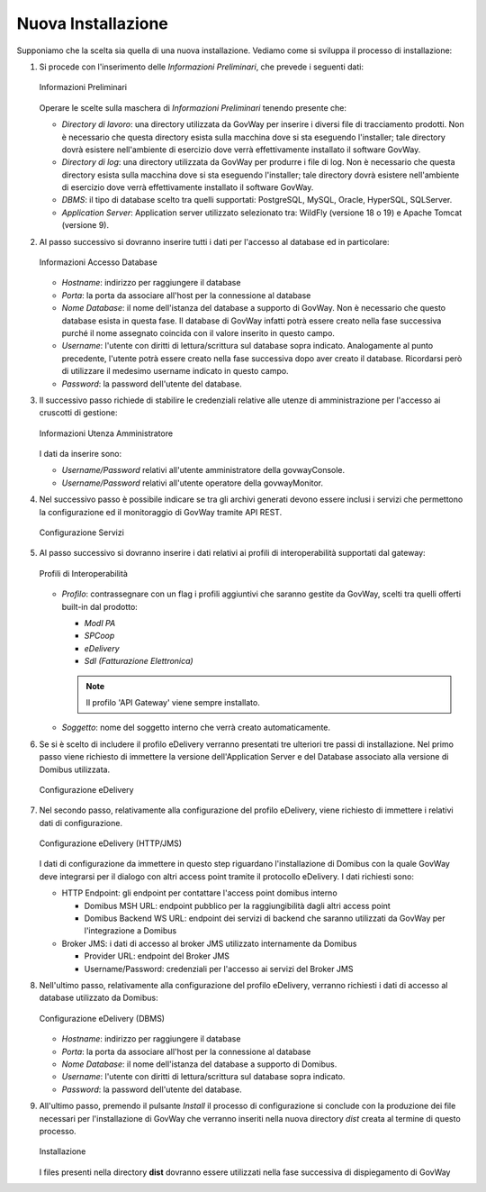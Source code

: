 .. _inst_installer_nuova:

Nuova Installazione
-------------------

Supponiamo che la scelta sia quella di una nuova installazione. Vediamo
come si sviluppa il processo di installazione:

#. Si procede con l'inserimento delle *Informazioni Preliminari*, che
   prevede i seguenti dati: 
   
   .. figure:: ../_figure_installazione/installer-scr1.jpg
    :scale: 100%
    :align: center
   
    Informazioni Preliminari
   
   Operare le scelte sulla maschera di
   *Informazioni Preliminari* tenendo presente che:

   -  *Directory di lavoro*: una directory utilizzata da GovWay per
      inserire i diversi file di tracciamento prodotti. Non è necessario
      che questa directory esista sulla macchina dove si sta eseguendo
      l'installer; tale directory dovrà esistere nell'ambiente di
      esercizio dove verrà effettivamente installato il software GovWay.

   -  *Directory di log*: una directory utilizzata da GovWay per
      produrre i file di log. Non è necessario che questa directory
      esista sulla macchina dove si sta eseguendo l'installer; tale
      directory dovrà esistere nell'ambiente di esercizio dove verrà
      effettivamente installato il software GovWay.

   -  *DBMS*: il tipo di database scelto tra quelli supportati:
      PostgreSQL, MySQL, Oracle, HyperSQL, SQLServer.

   -  *Application Server*: Application server utilizzato selezionato
      tra: WildFly (versione 18 o 19) e Apache Tomcat (versione 9).

#. Al passo successivo si dovranno inserire tutti i dati per l'accesso
   al database ed in particolare:

   .. figure:: ../_figure_installazione/installer-scr2.jpg
    :scale: 100%
    :align: center

    Informazioni Accesso Database

   -  *Hostname*: indirizzo per raggiungere il database

   -  *Porta*: la porta da associare all'host per la connessione al
      database

   -  *Nome Database*: il nome dell'istanza del database a supporto di
      GovWay. Non è necessario che questo database esista in questa
      fase. Il database di GovWay infatti potrà essere creato nella fase
      successiva purché il nome assegnato coincida con il valore
      inserito in questo campo.

   -  *Username*: l'utente con diritti di lettura/scrittura sul database
      sopra indicato. Analogamente al punto precedente, l'utente potrà
      essere creato nella fase successiva dopo aver creato il database.
      Ricordarsi però di utilizzare il medesimo username indicato in
      questo campo.

   -  *Password*: la password dell'utente del database.

#. Il successivo passo richiede di stabilire le credenziali relative
   alle utenze di amministrazione per l'accesso ai cruscotti di
   gestione: 

   .. figure:: ../_figure_installazione/installer-scr3.jpg
    :scale: 100%
    :align: center

    Informazioni Utenza Amministratore

   I dati da inserire sono:

   -  *Username/Password* relativi all'utente amministratore della
      govwayConsole.

   -  *Username/Password* relativi all'utente operatore della
      govwayMonitor.

#. Nel successivo passo è possibile indicare se tra gli archivi generati 
   devono essere inclusi i servizi che permettono la configurazione ed il monitoraggio
   di GovWay tramite API REST.

   .. _apiREST_fig:
   
   .. figure:: ../_figure_installazione/installer-scr3b.jpg
    :scale: 100%
    :align: center

    Configurazione Servizi

#. Al passo successivo si dovranno inserire i dati relativi ai profili
   di interoperabilità supportati dal gateway:

   .. _interop_fig:
   
   .. figure:: ../_figure_installazione/installer-scr4.jpg
    :scale: 100%
    :align: center

    Profili di Interoperabilità

   -  *Profilo*: contrassegnare con un flag i profili aggiuntivi che saranno
      gestite da GovWay, scelti tra quelli offerti built-in dal
      prodotto:

      -  *ModI PA*

      -  *SPCoop*

      -  *eDelivery*

      -  *SdI (Fatturazione Elettronica)*

      .. note::
         Il profilo 'API Gateway' viene sempre installato.

   -  *Soggetto*: nome del soggetto interno che verrà creato
      automaticamente.

#. Se si è scelto di includere il profilo eDelivery verranno presentati tre ulteriori tre passi di installazione.
   Nel primo passo viene richiesto di immettere la versione dell'Application Server e del Database associato alla versione di Domibus utilizzata. 

   .. figure:: ../_figure_installazione/installer-scr5menu.jpg
    :scale: 100%
    :align: center

    Configurazione eDelivery

#. Nel secondo passo, relativamente alla configurazione del profilo eDelivery, viene richiesto di
   immettere i relativi dati di configurazione. 

   .. figure:: ../_figure_installazione/installer-scr5.jpg
    :scale: 100%
    :align: center

    Configurazione eDelivery (HTTP/JMS)

   I dati di configurazione
   da immettere in questo step riguardano l'installazione di Domibus con
   la quale GovWay deve integrarsi per il dialogo con altri access point
   tramite il protocollo eDelivery. I dati richiesti sono:

   -  HTTP Endpoint: gli endpoint per contattare l'access point domibus
      interno

      -  Domibus MSH URL: endpoint pubblico per la raggiungibilità dagli
         altri access point

      -  Domibus Backend WS URL: endpoint dei servizi di backend che
         saranno utilizzati da GovWay per l'integrazione a Domibus

   -  Broker JMS: i dati di accesso al broker JMS utilizzato
      internamente da Domibus

      -  Provider URL: endpoint del Broker JMS

      -  Username/Password: credenziali per l'accesso ai servizi del
         Broker JMS

#. Nell'ultimo passo, relativamente alla configurazione del profilo eDelivery, 
   verranno richiesti i dati di accesso al database utilizzato da Domibus:
   
   .. figure:: ../_figure_installazione/installer-scr6.jpg
    :scale: 100%
    :align: center

    Configurazione eDelivery (DBMS)

   -  *Hostname*: indirizzo per raggiungere il database

   -  *Porta*: la porta da associare all'host per la connessione al
      database

   -  *Nome Database*: il nome dell'istanza del database a supporto di
      Domibus.

   -  *Username*: l'utente con diritti di lettura/scrittura sul database
      sopra indicato.

   -  *Password*: la password dell'utente del database.

#. All'ultimo passo, premendo il pulsante *Install* il processo di
   configurazione si conclude con la produzione dei file necessari per
   l'installazione di GovWay che verranno inseriti nella nuova directory
   *dist* creata al termine di questo processo. 

   .. figure:: ../_figure_installazione/installer-scr8.jpg
    :scale: 100%
    :align: center

    Installazione

   I files presenti nella
   directory **dist** dovranno essere utilizzati nella fase successiva
   di dispiegamento di GovWay
